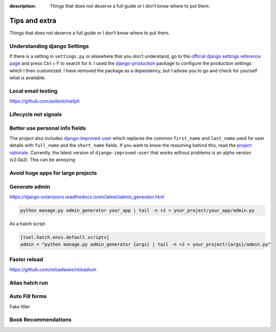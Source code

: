:description: Things that does not deserve a full guide or I don’t know where to put them.

Tips and extra
==============

Things that does not deserve a full guide or I don’t know where to put them.


Understanding django Settings
-----------------------------

If there is a setting in ``settings.py`` or elsewhere that you don’t understand, go to the `official django settings reference page <https://docs.djangoproject.com/en/dev/ref/settings/>`__
and press Ctrl + F to search for it. I used the `django-production <https://github.com/lincolnloop/django-production>`__ package to configure the production settings which I then customized.
I have removed the package as a dependency, but I advise you to go and check for yourself what is available.

Local email testing
--------------------

https://github.com/axllent/mailpit


Lifecycle not signals
---------------------


Better use personal info fields
--------------------------------

The project also includes `django-improved-user <https://django-improved-user.readthedocs.io/en/latest/index.html>`__ which replaces the common ``first_name`` and ``last_name`` used for user details with ``full_name``
and the ``short_name`` fields. If you want to know the reasoning behind this, read the `project rationale <https://django-improved-user.readthedocs.io/en/latest/rationale.html>`__.
Currently, the latest version of ``django-improved-user`` that works without problems is an alpha version (v2.0a2). This can be annoying

Avoid huge apps for large projects
----------------------------------

Generate admin
--------------

https://django-extensions.readthedocs.io/en/latest/admin_generator.html

.. code-block:: bash

    python manage.py admin_generator your_app | tail -n +2 > your_project/your_app/admin.py

As a hatch script

.. code-block:: toml

    [tool.hatch.envs.default.scripts]
    admin = "python manage.py admin_generator {args} | tail -n +2 > your_project/{args}/admin.py"



Faster reload
-------------

https://github.com/reloadware/reloadium


Alias hatch run
---------------


Auto Fill forms
---------------

Fake filler


Book Recommendations 
--------------------